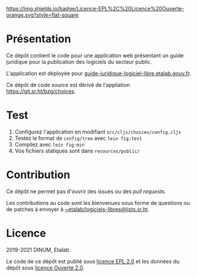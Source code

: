 [[https://git.sr.ht/~etalab/guide-juridique-logiciel-libre/tree/master/item/LICENSES][https://img.shields.io/badge/Licence-EPL%2C%20Licence%20Ouverte-orange.svg?style=flat-square]]

* Présentation 

Ce dépôt contient le code pour une application web présentant un guide
juridique pour la publication des logiciels du secteur public.

L'application est déployée pour
[[https://guide-juridique-logiciel-libre.etalab.gouv.fr][guide-juridique-logiciel-libre.etalab.gouv.fr]].

Ce dépôt de code source est dérivé de l'appliation
https://git.sr.ht/bzg/choices.

* Test

1. Configurez l'application en modifiant =src/cljs/choices/config.cljs=
2. Testez le format de =config/tree= avec =lein fig:test=
3. Compilez avec =lein fig:min=
4. Vos fichiers statiques sont dans =resources/public/=

* Contribution

Ce dépôt ne permet pas d'ouvrir des issues ou des /pull requests/.

Les contributions au code sont les bienvenues sous forme de questions
ou de patches à envoyer à [[mailto:~etalab/logiciels-libres@lists.sr.ht][~etalab/logiciels-libres@lists.sr.ht]].

* Licence

2019-2021 DINUM, Etalab.

Le code de ce dépôt est publié sous [[file:LICENSES/LICENSE-EPL-2.0.md][licence EPL 2.0]] et les données du
dépôt sous [[file:LICENSES/LICENSE-Etalab-2.0.txt][licence Ouverte 2.0]].
